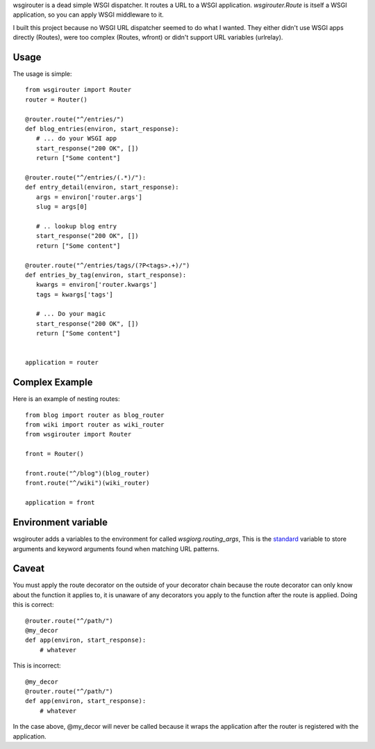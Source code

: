 wsgirouter is a dead simple WSGI dispatcher.  It routes a URL to a
WSGI application. `wsgirouter.Route` is itself a WSGI application, so
you can apply WSGI middleware to it.

I built this project because no WSGI URL dispatcher seemed to do what
I wanted.  They either didn't use WSGI apps directly (Routes), were too
complex (Routes, wfront) or didn't support URL variables (urlrelay).

Usage
======
The usage is simple::

  from wsgirouter import Router
  router = Router()

  @router.route("^/entries/")
  def blog_entries(environ, start_response):
     # ... do your WSGI app
     start_response("200 OK", [])
     return ["Some content"]

  @router.route("^/entries/(.*)/"):
  def entry_detail(environ, start_response):
     args = environ['router.args']
     slug = args[0]

     # .. lookup blog entry
     start_response("200 OK", [])
     return ["Some content"]

  @router.route("^/entries/tags/(?P<tags>.+)/")
  def entries_by_tag(environ, start_response):
     kwargs = environ['router.kwargs']
     tags = kwargs['tags']

     # ... Do your magic
     start_response("200 OK", [])
     return ["Some content"]
     

  application = router


Complex Example
================
Here is an example of nesting routes::

  from blog import router as blog_router
  from wiki import router as wiki_router
  from wsgirouter import Router

  front = Router()

  front.route("^/blog")(blog_router)
  front.route("^/wiki")(wiki_router)

  application = front


Environment variable
======================
wsgirouter adds a variables to the environment for called `wsgiorg.routing_args`,
This is the standard_ variable to store arguments and keyword arguments found when
matching URL patterns.

.. _standard: http://wsgi.org/wsgi/Specifications/routing_args

Caveat
=======
You must apply the route decorator on the outside of your decorator chain because the route decorator can only know about the function it applies to, it 
is unaware of any decorators you apply to the function after the route is
applied.  Doing this is correct::

  @router.route("^/path/")
  @my_decor
  def app(environ, start_response):
      # whatever

This is incorrect::

  @my_decor
  @router.route("^/path/")
  def app(environ, start_response):
      # whatever

In the case above, @my_decor will never be called because it wraps the
application after the router is registered with the application.



